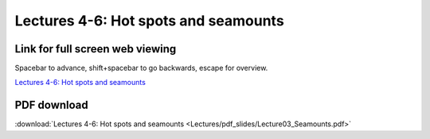 Lectures 4-6: Hot spots and seamounts
=====================================================   

Link for full screen web viewing
------------------------------------------
Spacebar to advance, shift+spacebar to go backwards, escape for overview.

`Lectures 4-6: Hot spots and seamounts <../_static/Lecture03_Seamounts.slides.html>`_


PDF download
------------------------

:download:`Lectures 4-6: Hot spots and seamounts <Lectures/pdf_slides/Lecture03_Seamounts.pdf>`
